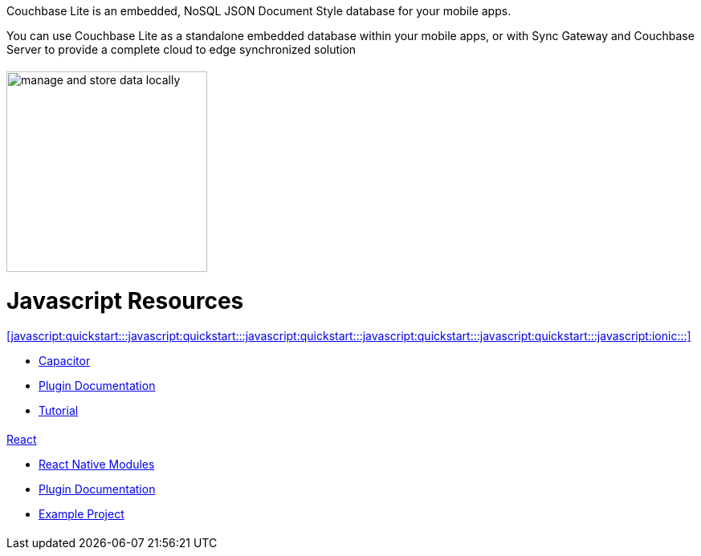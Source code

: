 :docname: quickstart
:page-module: javascript
:page-relative-src-path: quickstart.adoc
:page-origin-url: https://github.com/couchbase/docs-couchbase-lite.git
:page-origin-start-path:
:page-origin-refname: antora-assembler-simplification
:page-origin-reftype: branch
:page-origin-refhash: (worktree)
:page-role: tiles, -toc
:page-layout: landing-page-core-concept


++++
<div class="card-row">
++++

[.column]
= {empty}
[.content]
Couchbase Lite is an embedded, NoSQL JSON Document Style database for your mobile apps.

You can use Couchbase Lite as a standalone embedded database within your mobile apps, or with Sync Gateway and Couchbase Server to provide a complete cloud to edge synchronized solution
[discrete.colum#javascript:quickstart:::javascript:quickstart:::javascript:quickstart:::javascript:quickstart:::javascript:quickstart:::-2n]
= {empty}
[.media-left]
image::couchbase-lite/current/_images/manage-and-store-data-locally.svg[,250]
++++
</div>
++++
[discrete#javascript:quickstart:::javascript:quickstart:::javascript:quickstart:::javascript:quickstart:::javascript:quickstart:::javascript-resources]
= Javascript Resources
++++
<div class="card-row three-column-row">
++++

[discrete.colum#javascript:quickstart:::javascript:quickstart:::javascript:quickstart:::javascript:quickstart:::javascript:quickstart:::-3n]
= {empty}
[.content]
.<<javascript:quickstart:::javascript:quickstart:::javascript:quickstart:::javascript:quickstart:::javascript:quickstart:::javascript:ionic:::>>

* https://capacitorjs.com/docs/plugins[Capacitor]

* https://cbl-ionic.dev[Plugin{nbsp}Documentation]

* https://ionic.io/docs/couchbase-lite/tutorials/hotel-search[Tutorial]

[discrete.colum#javascript:quickstart:::javascript:quickstart:::javascript:quickstart:::javascript:quickstart:::javascript:quickstart:::-4n]
= {empty}
[.content]
.<<javascript:quickstart:::javascript:quickstart:::javascript:quickstart:::javascript:quickstart:::javascript:quickstart:::javascript:react:::,React>>

* https://reactnative.dev/docs/native-modules-intro[React Native Modules]

* https://cbl-reactnative.dev[Plugin Documentation]

* https://github.com/couchbase-examples/expo-cbl-travel[Example Project]


[discrete.colum#javascript:quickstart:::javascript:quickstart:::javascript:quickstart:::javascript:quickstart:::javascript:quickstart:::-5n]
= {empty}
[.content]
.Key Concepts

[discrete.colum#javascript:quickstart:::javascript:quickstart:::javascript:quickstart:::javascript:quickstart:::javascript:quickstart:::-6n]
= {empty}
[.content]
.Product Notes

[discrete.colum#javascript:quickstart:::javascript:quickstart:::javascript:quickstart:::javascript:quickstart:::javascript:quickstart:::-7n]
= {empty}
[.content]

++++
</div>
++++


